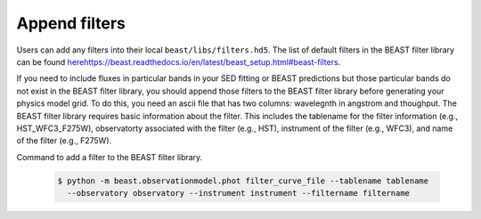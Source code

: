 ##############
Append filters
##############

Users can add any filters into their local ``beast/libs/filters.hd5``. 
The list of default filters in the BEAST filter library can be found `<here https://beast.readthedocs.io/en/latest/beast_setup.html#beast-filters>`_.

If you need to include fluxes in particular bands in your SED fitting or BEAST
predictions but those particular bands do not exist in the BEAST filter library,
you should append those filters to the BEAST filter library before generating 
your physics model grid. To do this, you need an ascii file that has two columns:
wavelegnth in angstrom and thoughput. The BEAST filter library requires basic information
about the filter. This includes the tablename for the filter information (e.g., HST_WFC3_F275W), 
observatorty associated with the filter (e.g., HST), instrument of the filter (e.g., WFC3), 
and name of the filter (e.g., F275W). 

Command to add a filter to the BEAST filter library.

  .. code-block:: console

     $ python -m beast.observationmodel.phot filter_curve_file --tablename tablename
       --observatory observatory --instrument instrument --filtername filtername
